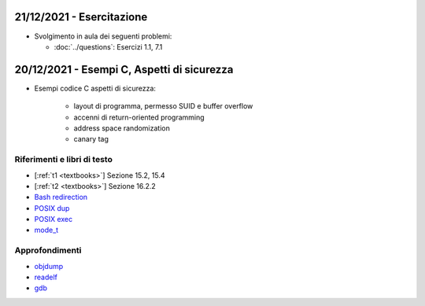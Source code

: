 21/12/2021 - Esercitazione
-------------------------------------------

* Svolgimento in aula dei seguenti problemi:
  
  * :doc:`../questions`: Esercizi 1.1, 7.1



20/12/2021 - Esempi C, Aspetti di sicurezza
-------------------------------------------------------------------

* Esempi codice C aspetti di sicurezza:

    * layout di programma, permesso SUID e buffer overflow
    * accenni di return-oriented programming
    * address space randomization
    * canary tag


Riferimenti e libri di testo
""""""""""""""""""""""""""""

* [:ref:`t1 <textbooks>`] Sezione 15.2, 15.4
* [:ref:`t2 <textbooks>`] Sezione 16.2.2 

* `Bash redirection <https://www.gnu.org/software/bash/manual/html_node/Redirections.html>`_
* `POSIX dup <https://pubs.opengroup.org/onlinepubs/9699919799/functions/dup.html>`_
* `POSIX exec <https://pubs.opengroup.org/onlinepubs/9699919799/functions/exec.html>`_
* `mode_t <https://pubs.opengroup.org/onlinepubs/9699919799/basedefs/sys_stat.h.html>`_

Approfondimenti
"""""""""""""""

* `objdump <https://man7.org/linux/man-pages/man1/objdump.1.html>`_
* `readelf <https://man7.org/linux/man-pages/man1/readelf.1.html>`_
* `gdb <https://man7.org/linux/man-pages/man1/gdb.1.html>`_


